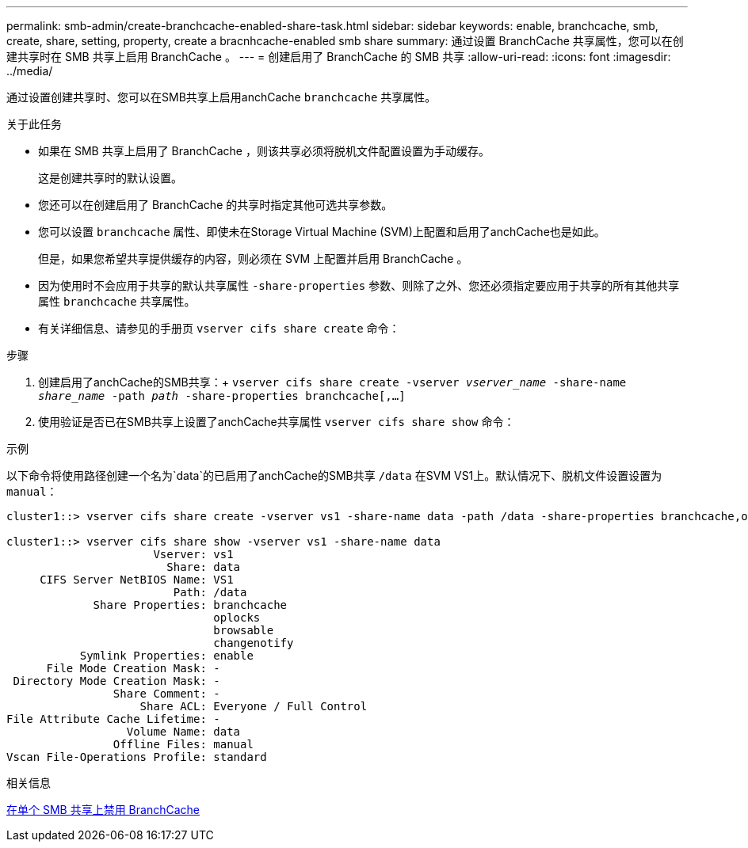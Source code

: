 ---
permalink: smb-admin/create-branchcache-enabled-share-task.html 
sidebar: sidebar 
keywords: enable, branchcache, smb, create, share, setting, property, create a bracnhcache-enabled smb share 
summary: 通过设置 BranchCache 共享属性，您可以在创建共享时在 SMB 共享上启用 BranchCache 。 
---
= 创建启用了 BranchCache 的 SMB 共享
:allow-uri-read: 
:icons: font
:imagesdir: ../media/


[role="lead"]
通过设置创建共享时、您可以在SMB共享上启用anchCache `branchcache` 共享属性。

.关于此任务
* 如果在 SMB 共享上启用了 BranchCache ，则该共享必须将脱机文件配置设置为手动缓存。
+
这是创建共享时的默认设置。

* 您还可以在创建启用了 BranchCache 的共享时指定其他可选共享参数。
* 您可以设置 `branchcache` 属性、即使未在Storage Virtual Machine (SVM)上配置和启用了anchCache也是如此。
+
但是，如果您希望共享提供缓存的内容，则必须在 SVM 上配置并启用 BranchCache 。

* 因为使用时不会应用于共享的默认共享属性 `-share-properties` 参数、则除了之外、您还必须指定要应用于共享的所有其他共享属性 `branchcache` 共享属性。
* 有关详细信息、请参见的手册页 `vserver cifs share create` 命令：


.步骤
. 创建启用了anchCache的SMB共享：+
`vserver cifs share create -vserver _vserver_name_ -share-name _share_name_ -path _path_ -share-properties branchcache[,...]`
. 使用验证是否已在SMB共享上设置了anchCache共享属性 `vserver cifs share show` 命令：


.示例
以下命令将使用路径创建一个名为`data`的已启用了anchCache的SMB共享 `/data` 在SVM VS1上。默认情况下、脱机文件设置设置为 `manual`：

[listing]
----
cluster1::> vserver cifs share create -vserver vs1 -share-name data -path /data -share-properties branchcache,oplocks,browsable,changenotify

cluster1::> vserver cifs share show -vserver vs1 -share-name data
                      Vserver: vs1
                        Share: data
     CIFS Server NetBIOS Name: VS1
                         Path: /data
             Share Properties: branchcache
                               oplocks
                               browsable
                               changenotify
           Symlink Properties: enable
      File Mode Creation Mask: -
 Directory Mode Creation Mask: -
                Share Comment: -
                    Share ACL: Everyone / Full Control
File Attribute Cache Lifetime: -
                  Volume Name: data
                Offline Files: manual
Vscan File-Operations Profile: standard
----
.相关信息
xref:disable-branchcache-single-share-task.adoc[在单个 SMB 共享上禁用 BranchCache]
